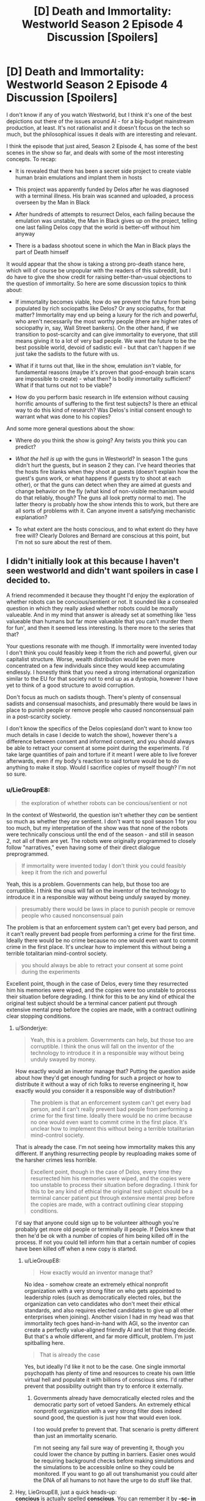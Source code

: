 #+TITLE: [D] Death and Immortality: Westworld Season 2 Episode 4 Discussion [Spoilers]

* [D] Death and Immortality: Westworld Season 2 Episode 4 Discussion [Spoilers]
:PROPERTIES:
:Author: LieGroupE8
:Score: 9
:DateUnix: 1526271451.0
:DateShort: 2018-May-14
:END:
I don't know if any of you watch Westworld, but I think it's one of the best depictions out there of the issues around AI - for a big-budget mainstream production, at least. It's not rationalist and it doesn't focus on the tech so much, but the philosophical issues it deals with are interesting and relevant.

I think the episode that just aired, Season 2 Episode 4, has some of the best scenes in the show so far, and deals with some of the most interesting concepts. To recap:

- It is revealed that there has been a secret side project to create viable human brain emulations and implant them in hosts

- This project was apparently funded by Delos after he was diagnosed with a terminal illness. His brain was scanned and uploaded, a process overseen by the Man in Black

- After hundreds of attempts to resurrect Delos, each failing because the emulation was unstable, the Man in Black gives up on the project, telling one last failing Delos copy that the world is better-off without him anyway

- There is a badass shootout scene in which the Man in Black plays the part of Death himself

It would appear that the show is taking a strong pro-death stance here, which will of course be unpopular with the readers of this subreddit, but I do have to give the show credit for raising better-than-usual objections to the question of immortality. So here are some discussion topics to think about:

- If immortality becomes viable, how do we prevent the future from being populated by rich sociopaths like Delos? Or any sociopaths, for that matter? Immortality may end up being a luxury for the rich and powerful, who aren't necessarily the most worthy people (there are higher rates of sociopathy in, say, Wall Street bankers). On the other hand, if we transition to post-scarcity and can give immortality to everyone, that still means giving it to a lot of very bad people. We want the future to be the best possible world, devoid of sadistic evil - but that can't happen if we just take the sadists to the future with us.

- What if it turns out that, like in the show, emulation /isn't/ viable, for fundamental reasons (maybe it's proven that good-enough brain scans are impossible to create) - what then? Is bodily immortality sufficient? What if that turns out not to be viable?

- How do you perform basic research in life extension without causing horrific amounts of suffering to the first test subjects? Is there an ethical way to do this kind of research? Was Delos's initial consent enough to warrant what was done to his copies?

And some more general questions about the show:

- Where do you think the show is going? Any twists you think you can predict?

- /What the hell is up/ with the guns in Westworld? In season 1 the guns didn't hurt the guests, but in season 2 they can. I've heard theories that the hosts fire blanks when they shoot at guests (doesn't explain how the guest's guns work, or what happens if guests try to shoot at each other), or that the guns can detect when they are aimed at guests and change behavior on the fly (what kind of non-visible mechanism would do that reliably, though? The guns all look pretty normal to me). The latter theory is probably how the show intends this to work, but there are all sorts of problems with it. Can anyone invent a satisfying mechanistic explanation?

- To what extent are the hosts conscious, and to what extent do they have free will? Clearly Dolores and Bernard are conscious at this point, but I'm not so sure about the rest of them.


** I didn't initially look at this because I haven't seen westworld and didn't want spoilers in case I decided to.

A friend recommended it because they thought I'd enjoy the exploration of whether robots can be concious/sentient or not. It sounded like a consealed question in which they really asked whether robots could be morally valueable. And in my mind that answer is already set at something like 'less valueable than humans but far more valueable that you can't murder them for fun', and then it seemed less interesting. Is there more to the series that that?

Your questions resonate with me though. If immortality were invented today I don't think you could feasibly keep it from the rich and powerful, given our capitalist structure. Worse, wealth distribution would be even more concentrated on a few individuals since they would keep accumulating endlessly. I honestly think that you need a strong international organization similar to the EU for that society not to end up as a dystopia, however I have yet to think of a good structure to avoid corruption.

Don't focus as much on sadists though. There's plenty of consensual sadists and consensual masochists, and presumably there would be laws in place to punish people or remove people who caused nonconsensual pain in a post-scarcity society.

I don't know the specifics of the Delos copies(and don't want to know too much details in case I decide to watch the show), however there's a difference between consent and informed consent, and you should always be able to retract your consent at some point during the experiments. I'd take large quantities of pain and torture if it meant I were able to live forever afterwards, even if my body's reaction to said torture would be to do anything to make it stop. Would I sacrifice copies of myself though? I'm not so sure.
:PROPERTIES:
:Author: Sonderjye
:Score: 2
:DateUnix: 1526402373.0
:DateShort: 2018-May-15
:END:

*** u/LieGroupE8:
#+begin_quote
  the exploration of whether robots can be concious/sentient or not
#+end_quote

In the context of Westworld, the question isn't whether they /can/ be sentient so much as whether they /are/ sentient. I don't want to spoil season 1 for you too much, but my interpretation of the show was that none of the robots were technically conscious until the end of the season - and still in season 2, not all of them are yet. The robots were originally programmed to closely follow "narratives," even having some of their direct dialogue preprogrammed.

#+begin_quote
  If immortality were invented today I don't think you could feasibly keep it from the rich and powerful
#+end_quote

Yeah, this is a problem. Governments can help, but those too are corruptible. I think the onus will fall on the inventor of the technology to introduce it in a responsible way without being unduly swayed by money.

#+begin_quote
  presumably there would be laws in place to punish people or remove people who caused nonconsensual pain
#+end_quote

The problem is that an enforcement system can't get every bad person, and it can't really prevent bad people from performing a crime for the first time. Ideally there would be no crime because no one would even want to commit crime in the first place. It's unclear how to implement this without being a terrible totalitarian mind-control society.

#+begin_quote
  you should always be able to retract your consent at some point during the experiments
#+end_quote

Excellent point, though in the case of Delos, every time they resurrected him his memories were wiped, and the copies were too unstable to process their situation before degrading. I think for this to be any kind of ethical the original test subject should be a terminal cancer patient put through extensive mental prep before the copies are made, with a contract outlining clear stopping conditions.
:PROPERTIES:
:Author: LieGroupE8
:Score: 2
:DateUnix: 1526411049.0
:DateShort: 2018-May-15
:END:

**** u/Sonderjye:
#+begin_quote
  Yeah, this is a problem. Governments can help, but those too are corruptible. I think the onus will fall on the inventor of the technology to introduce it in a responsible way without being unduly swayed by money.
#+end_quote

How exactly would an inventor manage that? Putting the question aside about how they'd get enough funding for such a project or how to distribute it without a way of rich folks to reverse engineering it, how exactly would you consider it a responsible way of distribution?

#+begin_quote
  The problem is that an enforcement system can't get every bad person, and it can't really prevent bad people from performing a crime for the first time. Ideally there would be no crime because no one would even want to commit crime in the first place. It's unclear how to implement this without being a terrible totalitarian mind-control society.
#+end_quote

That is already the case. I'm not seeing how immortality makes this any different. If anything resurrecting people by reuploading makes some of the harsher crimes less horrible.

#+begin_quote
  Excellent point, though in the case of Delos, every time they resurrected him his memories were wiped, and the copies were too unstable to process their situation before degrading. I think for this to be any kind of ethical the original test subject should be a terminal cancer patient put through extensive mental prep before the copies are made, with a contract outlining clear stopping conditions.
#+end_quote

I'd say that anyone could sign up to be volunteer although you're probably get more old people or terminally ill people. If Delos knew that then he'd be ok with a number of copies of him being killed off in the process. If not you could tell inform him that a certain number of copies have been killed off when a new copy is started.
:PROPERTIES:
:Author: Sonderjye
:Score: 1
:DateUnix: 1526426058.0
:DateShort: 2018-May-16
:END:

***** u/LieGroupE8:
#+begin_quote
  How exactly would an inventor manage that?
#+end_quote

No idea - somehow create an extremely ethical nonprofit organization with a very strong filter on who gets appointed to leadership roles (such as democratically elected roles, but the organization can veto candidates who don't meet their ethical standards, and also requires elected candidates to give up all other enterprises when joining). Another vision I had in my head was that immortality tech goes hand-in-hand with AGI, so the inventor can create a perfectly value-aligned friendly AI and let that thing decide. But that's a whole different, and far more difficult, problem. I'm just spitballing here.

#+begin_quote
  That is already the case
#+end_quote

Yes, but ideally I'd like it not to be the case. One single immortal psychopath has plenty of time and resources to create his own little virtual hell and populate it with billions of conscious sims. I'd rather prevent that possibility outright than try to enforce it externally.
:PROPERTIES:
:Author: LieGroupE8
:Score: 2
:DateUnix: 1526427274.0
:DateShort: 2018-May-16
:END:

****** Governments already have democratically elected roles and the democratic party sort of vetoed Sanders. An extremely ethical nonprofit organization with a very strong filter does indeed sound good, the question is just how that would even look.

I too would prefer to prevent that. That scenario is pretty different than just an immortality scenario.

I'm not seeing any fail sure way of preventing it, though you could lower the chance by putting in barriers. Easier ones would be requiring background checks before making simulations and the simulations to be accessible online so they could be monitored. If you want to go all out transhumanist you could alter the DNA of all humans to not have the urge to do stuff like that.
:PROPERTIES:
:Author: Sonderjye
:Score: 1
:DateUnix: 1526428747.0
:DateShort: 2018-May-16
:END:


**** Hey, LieGroupE8, just a quick heads-up:\\
*concious* is actually spelled *conscious*. You can remember it by *-sc- in the middle*.\\
Have a nice day!

^{^{^{^{The}}}} ^{^{^{^{parent}}}} ^{^{^{^{commenter}}}} ^{^{^{^{can}}}} ^{^{^{^{reply}}}} ^{^{^{^{with}}}} ^{^{^{^{'delete'}}}} ^{^{^{^{to}}}} ^{^{^{^{delete}}}} ^{^{^{^{this}}}} ^{^{^{^{comment.}}}}
:PROPERTIES:
:Author: CommonMisspellingBot
:Score: 1
:DateUnix: 1526411058.0
:DateShort: 2018-May-15
:END:

***** Hey CommonMisspellingBot, just a quick heads-up:

*quoting* a misspelling is different than *typing* a misspelling.

Have a nice day!^{noonelikesyou}
:PROPERTIES:
:Author: LieGroupE8
:Score: 2
:DateUnix: 1526411405.0
:DateShort: 2018-May-15
:END:


*** Hey, Sonderjye, just a quick heads-up:\\
*concious* is actually spelled *conscious*. You can remember it by *-sc- in the middle*.\\
Have a nice day!

^{^{^{^{The}}}} ^{^{^{^{parent}}}} ^{^{^{^{commenter}}}} ^{^{^{^{can}}}} ^{^{^{^{reply}}}} ^{^{^{^{with}}}} ^{^{^{^{'delete'}}}} ^{^{^{^{to}}}} ^{^{^{^{delete}}}} ^{^{^{^{this}}}} ^{^{^{^{comment.}}}}
:PROPERTIES:
:Author: CommonMisspellingBot
:Score: 0
:DateUnix: 1526402378.0
:DateShort: 2018-May-15
:END:


** 1) I don't think this belongs here. It isn't rational, it doesn't belong on [[/r/rational]].

The AI are just people. There's nothing to explore about Hosts regarding their artificial intelligence, they're just people with usb dongles for brains. What Westworld *is* is an analysis of what it means to be human. Are we still human if our fathers are assigned to us at the start of the month? What if fate is deterministic?

2) I don't know why you and others are confused about guns. They were clearly said to have been reprogrammed at the end of season 1. It's frustrating see dozens of comments every week about them like they're a huge mystery.

--------------

It's up to the mods whether this stays but ultimately it would muddle the value of the subreddit. Just my opinion tho.
:PROPERTIES:
:Author: leakycauldron
:Score: 1
:DateUnix: 1526276004.0
:DateShort: 2018-May-14
:END:

*** It's a discussion of fiction with interesting themes relevant to the community. We can make the discussion rationalist by critiquing the show with rational criteria. Anyway, it's a gray area, so the mods can decide. I don't see how this is different than when CGP Grey's and Kurzgesagt's anti death videos were posted here. Those weren't rational fiction.

The programming explanation seems right but is unsatisfying to me because it is a hand-wave. I was wondering if someone could come up with a “rationalized” explanation. For example, what happens if you shoot at a guest through a wall? How does the gun know not to use a real bullet?
:PROPERTIES:
:Author: LieGroupE8
:Score: 2
:DateUnix: 1526307390.0
:DateShort: 2018-May-14
:END:

**** This is seeming less and less grey area.
:PROPERTIES:
:Author: leakycauldron
:Score: 1
:DateUnix: 1526332753.0
:DateShort: 2018-May-15
:END:

***** Apparently no one here finds Westworld interesting. Noted.
:PROPERTIES:
:Author: LieGroupE8
:Score: 0
:DateUnix: 1526346326.0
:DateShort: 2018-May-15
:END:

****** Nah man, I love westworld and would shoot the shit with you about it any time... just not any place - this isn't the place for it.

I mean this in the kindest possible way but you're not super clear on the definition of rational fiction or rationalist fiction, because you've been using the terms interchangeably, and more importantly, using it in the context of a show that it just doesn't apply to: Westworld is meant to be viewed through the lens of creation and meaning and a bunch of subjective features.

What I *would* love is a rational fiction set in westworld's universe where the Hosts become rational and bloodthirsty to defend their own rights to live, or Arnold's creation a race of sentient robots and growing them responsibly into a race that caters to humans instead of being raped and killed for sport.

At the end of the day, actions taken in the world are simply because the plot requires it - it is unreasonable to apply the rules of the world on what might happen in future because they're so easily disposed of in this show, the transhumanism is just alternative humanism.
:PROPERTIES:
:Author: leakycauldron
:Score: 2
:DateUnix: 1526346983.0
:DateShort: 2018-May-15
:END:

******* Yet the "Rational Wakanda" thread has a decent response rate and seems to be well-received... I think this is a framing problem. It seems that all I need to do is add the word "rational" to the post title and then slightly reword the discussion questions.
:PROPERTIES:
:Author: LieGroupE8
:Score: 0
:DateUnix: 1526347378.0
:DateShort: 2018-May-15
:END:

******** Yeah your thread is definitely way different to that one in scope. You're asking completely different things. Good luck.
:PROPERTIES:
:Author: leakycauldron
:Score: 1
:DateUnix: 1526347985.0
:DateShort: 2018-May-15
:END:

********* Not gonna actually try it, but...

"Rationalizing Westworld: Season 2 Episode 4 Discussion"

"You've been teleported into Man in Black's body, and now you've got to decide whether to continue the questionably ethical immortality experiment that Original Man in Black started. What do you do?"

"You're Robert Ford and you have decided to create Westworld. How do you design the guns so that they work normally most of the time but don't hurt the guests?"

"You're an AI researcher working for Westworld, and your job is to program the hosts to follow their narratives while allowing them to improvise. What sorts of design tradeoffs do you make here? What are the high level technical details (asking for a TOOOOTALLY RATIONAL worldbuilding exercise that I'm doing)."

Seriously though, every post is different from every other post. I know that posts like this can work if framed correctly. I think it's a combination of people being sick of these particular discussion topics (covered by the Kursgesagt video and CGP grey video threads) plus not everyone watching Westworld plus some people not wanting spoilers plus the perception problem that you've described. Anyway, it's fine, this post was experimental.
:PROPERTIES:
:Author: LieGroupE8
:Score: 2
:DateUnix: 1526348934.0
:DateShort: 2018-May-15
:END:
